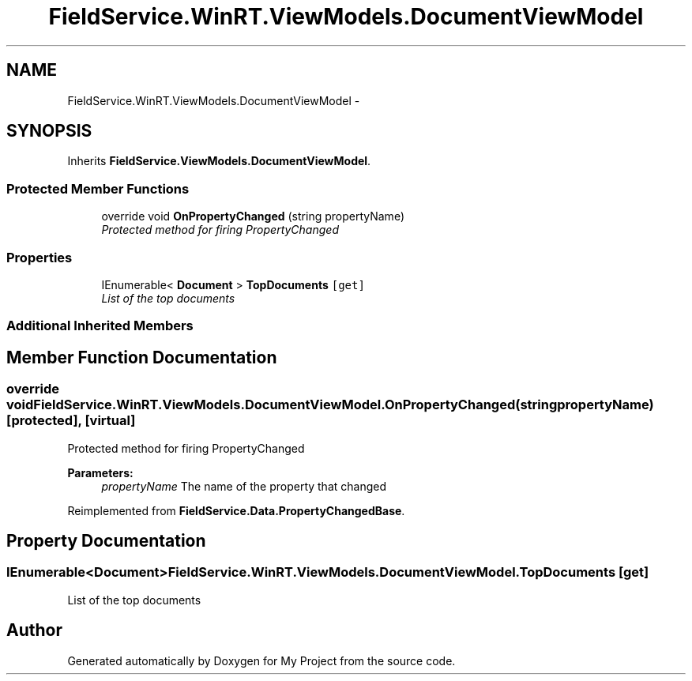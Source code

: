 .TH "FieldService.WinRT.ViewModels.DocumentViewModel" 3 "Tue Jul 1 2014" "My Project" \" -*- nroff -*-
.ad l
.nh
.SH NAME
FieldService.WinRT.ViewModels.DocumentViewModel \- 
.SH SYNOPSIS
.br
.PP
.PP
Inherits \fBFieldService\&.ViewModels\&.DocumentViewModel\fP\&.
.SS "Protected Member Functions"

.in +1c
.ti -1c
.RI "override void \fBOnPropertyChanged\fP (string propertyName)"
.br
.RI "\fIProtected method for firing PropertyChanged \fP"
.in -1c
.SS "Properties"

.in +1c
.ti -1c
.RI "IEnumerable< \fBDocument\fP > \fBTopDocuments\fP\fC [get]\fP"
.br
.RI "\fIList of the top documents \fP"
.in -1c
.SS "Additional Inherited Members"
.SH "Member Function Documentation"
.PP 
.SS "override void FieldService\&.WinRT\&.ViewModels\&.DocumentViewModel\&.OnPropertyChanged (stringpropertyName)\fC [protected]\fP, \fC [virtual]\fP"

.PP
Protected method for firing PropertyChanged 
.PP
\fBParameters:\fP
.RS 4
\fIpropertyName\fP The name of the property that changed
.RE
.PP

.PP
Reimplemented from \fBFieldService\&.Data\&.PropertyChangedBase\fP\&.
.SH "Property Documentation"
.PP 
.SS "IEnumerable<\fBDocument\fP> FieldService\&.WinRT\&.ViewModels\&.DocumentViewModel\&.TopDocuments\fC [get]\fP"

.PP
List of the top documents 

.SH "Author"
.PP 
Generated automatically by Doxygen for My Project from the source code\&.
